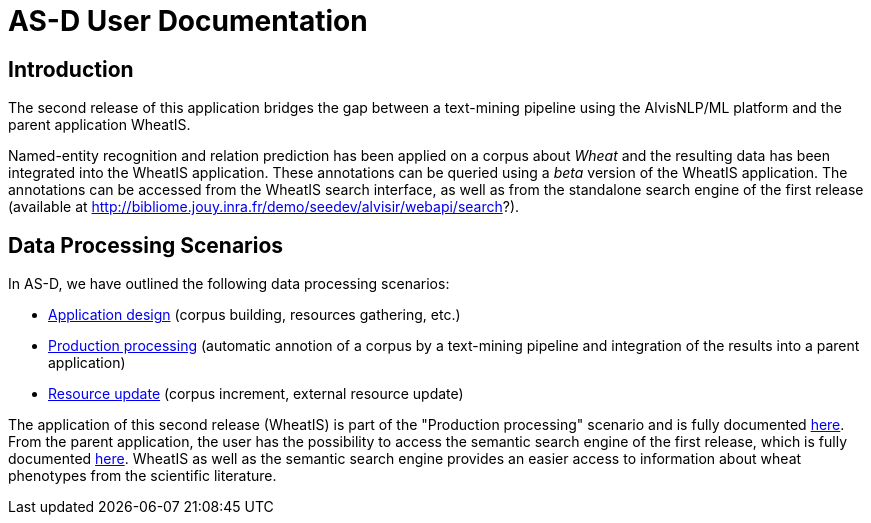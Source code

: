 = AS-D User Documentation

== Introduction

The second release of this application bridges the gap between a text-mining pipeline using the AlvisNLP/ML platform and the parent application WheatIS.

Named-entity recognition and relation prediction has been applied on a corpus about __Wheat__ and the resulting data has been integrated into the WheatIS application. These annotations can be queried using a __beta__ version of the WheatIS application. The annotations can be accessed from the WheatIS search interface, as well as from the standalone search engine of the first release (available at http://bibliome.jouy.inra.fr/demo/seedev/alvisir/webapi/search?).


== Data Processing Scenarios

In AS-D, we have outlined the following data processing scenarios:

* <<application_design.adoc#, Application design>> (corpus building, resources gathering, etc.)
* <<production_processing.adoc#, Production processing>> (automatic annotion of a corpus by a text-mining pipeline and integration of the results into a parent application)
* <<resource_update.adoc#, Resource update>> (corpus increment, external resource update)

The application of this second release (WheatIS) is part of the "Production processing" scenario and is fully documented <<parent-application.adoc#, here>>. From the parent application, the user has the possibility to access the semantic search engine of the first release, which is fully documented <<web_app_doc.adoc#, here>>. WheatIS as well as the semantic search engine provides an easier access to information about wheat phenotypes from the scientific literature.  
